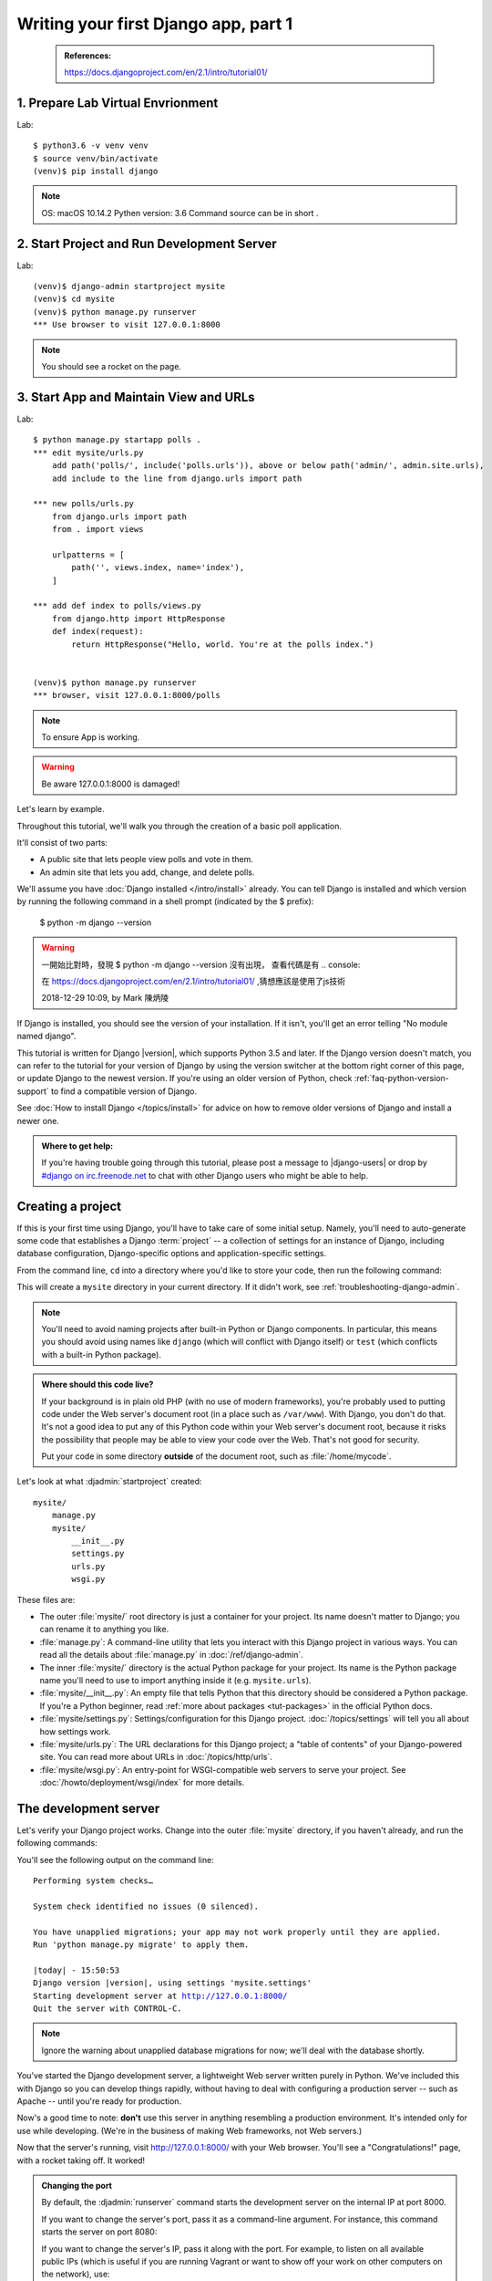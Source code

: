 =====================================
Writing your first Django app, part 1
=====================================

 .. admonition:: References:

    https://docs.djangoproject.com/en/2.1/intro/tutorial01/
    
  
1. Prepare Lab Virtual Envrionment
==================

Lab::

    $ python3.6 -v venv venv 
    $ source venv/bin/activate 
    (venv)$ pip install django  
    

.. note::
    OS: macOS 10.14.2
    Pythen version: 3.6
    Command source can be in short .
    
 
    
2. Start Project and Run Development Server
==================

Lab::

    (venv)$ django-admin startproject mysite
    (venv)$ cd mysite
    (venv)$ python manage.py runserver
    *** Use browser to visit 127.0.0.1:8000

.. note::
    You should see a rocket on the page.

    
3. Start App and Maintain View and URLs
==================

Lab::

    $ python manage.py startapp polls . 
    *** edit mysite/urls.py
        add path('polls/', include('polls.urls')), above or below path('admin/', admin.site.urls),
        add include to the line from django.urls import path
    
    *** new polls/urls.py
        from django.urls import path
        from . import views

        urlpatterns = [
            path('', views.index, name='index'),
        ]
    
    *** add def index to polls/views.py
        from django.http import HttpResponse    
        def index(request):
            return HttpResponse("Hello, world. You're at the polls index.")

    
    (venv)$ python manage.py runserver
    *** browser, visit 127.0.0.1:8000/polls
    
    

.. note::
    To ensure App is working.

.. warning::
    Be aware 127.0.0.1:8000 is damaged!







Let's learn by example.

Throughout this tutorial, we'll walk you through the creation of a basic
poll application.

It'll consist of two parts:

* A public site that lets people view polls and vote in them.
* An admin site that lets you add, change, and delete polls.

We'll assume you have :doc:`Django installed </intro/install>` already. You can
tell Django is installed and which version by running the following command
in a shell prompt (indicated by the $ prefix):


    $ python -m django --version
    


.. image:: _images/tutorial01_01.png
   :alt: tutorial01_01.png

.. image:: _images/tutorial01_02.png
   :alt: tutorial01_02.png

.. image:: _images/tutorial01_03.png
   :alt: tutorial01_03.png




.. warning::
    一開始比對時，發現 $ python -m django --version 沒有出現，
    查看代碼是有 .. console::
    
    在 https://docs.djangoproject.com/en/2.1/intro/tutorial01/
    ,猜想應該是使用了js技術
    
    2018-12-29 10:09, by Mark 陳炳陵





If Django is installed, you should see the version of your installation. If it
isn't, you'll get an error telling "No module named django".

This tutorial is written for Django |version|, which supports Python 3.5 and
later. If the Django version doesn't match, you can refer to the tutorial for
your version of Django by using the version switcher at the bottom right corner
of this page, or update Django to the newest version. If you're using an older
version of Python, check :ref:`faq-python-version-support` to find a compatible
version of Django.

See :doc:`How to install Django </topics/install>` for advice on how to remove
older versions of Django and install a newer one.

.. admonition:: Where to get help:

    If you're having trouble going through this tutorial, please post a message
    to |django-users| or drop by `#django on irc.freenode.net
    <irc://irc.freenode.net/django>`_ to chat with other Django users who might
    be able to help.

Creating a project
==================

If this is your first time using Django, you'll have to take care of some
initial setup. Namely, you'll need to auto-generate some code that establishes a
Django :term:`project` -- a collection of settings for an instance of Django,
including database configuration, Django-specific options and
application-specific settings.

From the command line, ``cd`` into a directory where you'd like to store your
code, then run the following command:

.. console::

   $ django-admin startproject mysite

This will create a ``mysite`` directory in your current directory. If it didn't
work, see :ref:`troubleshooting-django-admin`.

.. note::

    You'll need to avoid naming projects after built-in Python or Django
    components. In particular, this means you should avoid using names like
    ``django`` (which will conflict with Django itself) or ``test`` (which
    conflicts with a built-in Python package).

.. admonition:: Where should this code live?

    If your background is in plain old PHP (with no use of modern frameworks),
    you're probably used to putting code under the Web server's document root
    (in a place such as ``/var/www``). With Django, you don't do that. It's
    not a good idea to put any of this Python code within your Web server's
    document root, because it risks the possibility that people may be able
    to view your code over the Web. That's not good for security.

    Put your code in some directory **outside** of the document root, such as
    :file:`/home/mycode`.

Let's look at what :djadmin:`startproject` created::

    mysite/
        manage.py
        mysite/
            __init__.py
            settings.py
            urls.py
            wsgi.py

These files are:

* The outer :file:`mysite/` root directory is just a container for your
  project. Its name doesn't matter to Django; you can rename it to anything
  you like.

* :file:`manage.py`: A command-line utility that lets you interact with this
  Django project in various ways. You can read all the details about
  :file:`manage.py` in :doc:`/ref/django-admin`.

* The inner :file:`mysite/` directory is the actual Python package for your
  project. Its name is the Python package name you'll need to use to import
  anything inside it (e.g. ``mysite.urls``).

* :file:`mysite/__init__.py`: An empty file that tells Python that this
  directory should be considered a Python package. If you're a Python beginner,
  read :ref:`more about packages <tut-packages>` in the official Python docs.

* :file:`mysite/settings.py`: Settings/configuration for this Django
  project.  :doc:`/topics/settings` will tell you all about how settings
  work.

* :file:`mysite/urls.py`: The URL declarations for this Django project; a
  "table of contents" of your Django-powered site. You can read more about
  URLs in :doc:`/topics/http/urls`.

* :file:`mysite/wsgi.py`: An entry-point for WSGI-compatible web servers to
  serve your project. See :doc:`/howto/deployment/wsgi/index` for more details.

The development server
======================

Let's verify your Django project works. Change into the outer :file:`mysite` directory, if
you haven't already, and run the following commands:

.. console::

   $ python manage.py runserver

You'll see the following output on the command line:

.. parsed-literal::

    Performing system checks…

    System check identified no issues (0 silenced).

    You have unapplied migrations; your app may not work properly until they are applied.
    Run 'python manage.py migrate' to apply them.

    |today| - 15:50:53
    Django version |version|, using settings 'mysite.settings'
    Starting development server at http://127.0.0.1:8000/
    Quit the server with CONTROL-C.

.. note::
    Ignore the warning about unapplied database migrations for now; we'll deal
    with the database shortly.

You've started the Django development server, a lightweight Web server written
purely in Python. We've included this with Django so you can develop things
rapidly, without having to deal with configuring a production server -- such as
Apache -- until you're ready for production.

Now's a good time to note: **don't** use this server in anything resembling a
production environment. It's intended only for use while developing. (We're in
the business of making Web frameworks, not Web servers.)

Now that the server's running, visit http://127.0.0.1:8000/ with your Web
browser. You'll see a "Congratulations!" page, with a rocket taking off.
It worked!

.. admonition:: Changing the port

    By default, the :djadmin:`runserver` command starts the development server
    on the internal IP at port 8000.

    If you want to change the server's port, pass
    it as a command-line argument. For instance, this command starts the server
    on port 8080:

    .. console::

        $ python manage.py runserver 8080

    If you want to change the server's IP, pass it along with the port. For
    example, to listen on all available public IPs (which is useful if you are
    running Vagrant or want to show off your work on other computers on the
    network), use:

    .. console::

        $ python manage.py runserver 0:8000

    **0** is a shortcut for **0.0.0.0**. Full docs for the development server
    can be found in the :djadmin:`runserver` reference.

.. admonition:: Automatic reloading of :djadmin:`runserver`

    The development server automatically reloads Python code for each request
    as needed. You don't need to restart the server for code changes to take
    effect. However, some actions like adding files don't trigger a restart,
    so you'll have to restart the server in these cases.

Creating the Polls app
======================

Now that your environment -- a "project" -- is set up, you're set to start
doing work.

Each application you write in Django consists of a Python package that follows
a certain convention. Django comes with a utility that automatically generates
the basic directory structure of an app, so you can focus on writing code
rather than creating directories.

.. admonition:: Projects vs. apps

    What's the difference between a project and an app? An app is a Web
    application that does something -- e.g., a Weblog system, a database of
    public records or a simple poll app. A project is a collection of
    configuration and apps for a particular website. A project can contain
    multiple apps. An app can be in multiple projects.

Your apps can live anywhere on your :ref:`Python path <tut-searchpath>`. In
this tutorial, we'll create our poll app right next to your :file:`manage.py`
file so that it can be imported as its own top-level module, rather than a
submodule of ``mysite``.

To create your app, make sure you're in the same directory as :file:`manage.py`
and type this command:

.. console::

    $ python manage.py startapp polls

That'll create a directory :file:`polls`, which is laid out like this::

    polls/
        __init__.py
        admin.py
        apps.py
        migrations/
            __init__.py
        models.py
        tests.py
        views.py

This directory structure will house the poll application.

Write your first view
=====================

Let's write the first view. Open the file ``polls/views.py``
and put the following Python code in it:

.. code-block:: python
    :caption: polls/views.py

    from django.http import HttpResponse


    def index(request):
        return HttpResponse("Hello, world. You're at the polls index.")

This is the simplest view possible in Django. To call the view, we need to map
it to a URL - and for this we need a URLconf.

To create a URLconf in the polls directory, create a file called ``urls.py``.
Your app directory should now look like::

    polls/
        __init__.py
        admin.py
        apps.py
        migrations/
            __init__.py
        models.py
        tests.py
        urls.py
        views.py

In the ``polls/urls.py`` file include the following code:

.. code-block:: python
    :caption: polls/urls.py

    from django.urls import path

    from . import views

    urlpatterns = [
        path('', views.index, name='index'),
    ]

The next step is to point the root URLconf at the ``polls.urls`` module. In
``mysite/urls.py``, add an import for ``django.urls.include`` and insert an
:func:`~django.urls.include` in the ``urlpatterns`` list, so you have:

.. code-block:: python
    :caption: mysite/urls.py

    from django.contrib import admin
    from django.urls import include, path

    urlpatterns = [
        path('polls/', include('polls.urls')),
        path('admin/', admin.site.urls),
    ]

The :func:`~django.urls.include` function allows referencing other URLconfs.
Whenever Django encounters :func:`~django.urls.include`, it chops off whatever
part of the URL matched up to that point and sends the remaining string to the
included URLconf for further processing.

The idea behind :func:`~django.urls.include` is to make it easy to
plug-and-play URLs. Since polls are in their own URLconf
(``polls/urls.py``), they can be placed under "/polls/", or under
"/fun_polls/", or under "/content/polls/", or any other path root, and the
app will still work.

.. admonition:: When to use :func:`~django.urls.include()`

    You should always use ``include()`` when you include other URL patterns.
    ``admin.site.urls`` is the only exception to this.

You have now wired an ``index`` view into the URLconf. Lets verify it's
working, run the following command:

.. console::

   $ python manage.py runserver

Go to http://localhost:8000/polls/ in your browser, and you should see the
text "*Hello, world. You're at the polls index.*", which you defined in the
``index`` view.

.. admonition:: Page not found?

    If you get an error page here, check that you're going to
    http://localhost:8000/polls/ and not http://localhost:8000/.

The :func:`~django.urls.path` function is passed four arguments, two required:
``route`` and ``view``, and two optional: ``kwargs``, and ``name``.
At this point, it's worth reviewing what these arguments are for.

:func:`~django.urls.path` argument: ``route``
---------------------------------------------

``route`` is a string that contains a URL pattern. When processing a request,
Django starts at the first pattern in ``urlpatterns`` and makes its way down
the list, comparing the requested URL against each pattern until it finds one
that matches.

Patterns don't search GET and POST parameters, or the domain name. For example,
in a request to ``https://www.example.com/myapp/``, the URLconf will look for
``myapp/``. In a request to ``https://www.example.com/myapp/?page=3``, the
URLconf will also look for ``myapp/``.

:func:`~django.urls.path` argument: ``view``
--------------------------------------------

When Django finds a matching pattern, it calls the specified view function with
an :class:`~django.http.HttpRequest` object as the first argument and any
"captured" values from the route as keyword arguments. We'll give an example
of this in a bit.

:func:`~django.urls.path` argument: ``kwargs``
----------------------------------------------

Arbitrary keyword arguments can be passed in a dictionary to the target view. We
aren't going to use this feature of Django in the tutorial.

:func:`~django.urls.path` argument: ``name``
--------------------------------------------

Naming your URL lets you refer to it unambiguously from elsewhere in Django,
especially from within templates. This powerful feature allows you to make
global changes to the URL patterns of your project while only touching a single
file.

When you're comfortable with the basic request and response flow, read
:doc:`part 2 of this tutorial </intro/tutorial02>` to start working with the
database.
